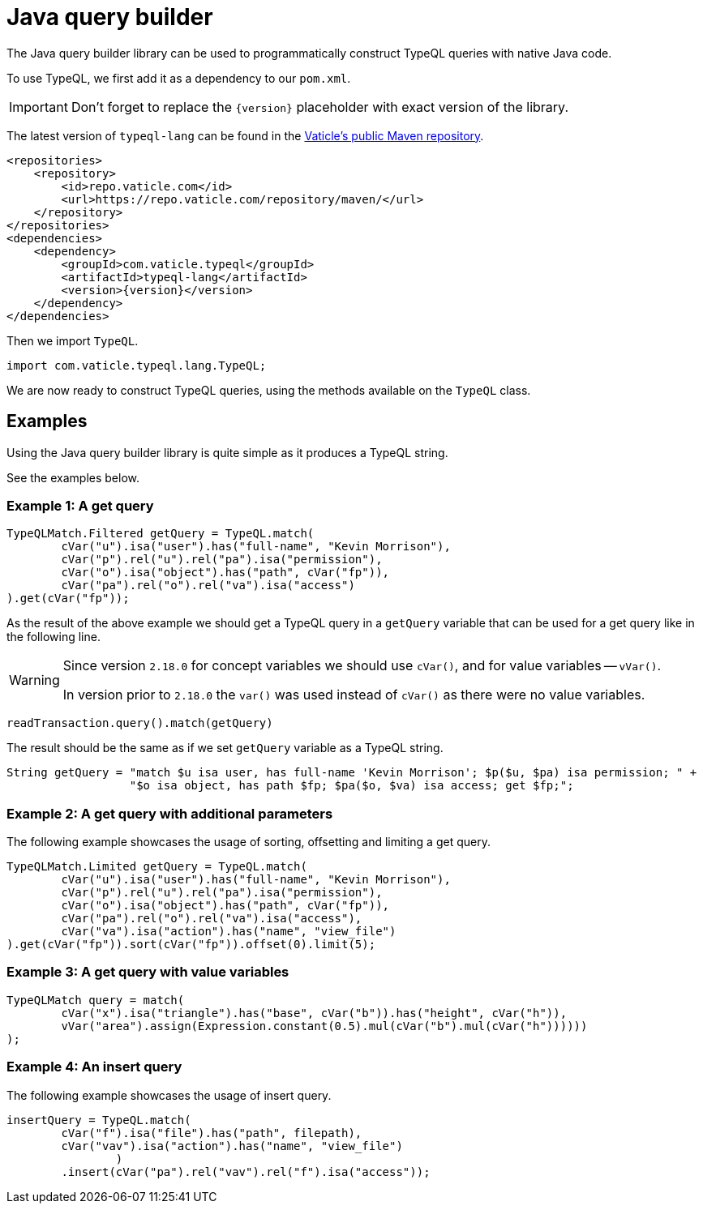 = Java query builder
:Summary: Tutorial for TypeDB Client Java.
:keywords: typedb, client, java, install, repository
:longTailKeywords: typedb java client, typedb client java, client java, java client
:pageTitle: Java query builder

The Java query builder library can be used to programmatically construct TypeQL queries with native Java code.

To use TypeQL, we first add it as a dependency to our `pom.xml`.

[IMPORTANT]
====
Don't forget to replace the `\{version}` placeholder with exact version of the library.
====

The latest version of `typeql-lang` can be found in the
https://repo.vaticle.com/#browse/browse:maven:com%2Fvaticle%2Ftypeql%2Ftypeql-lang[Vaticle's public Maven repository].

[,xml]
----
<repositories>
    <repository>
        <id>repo.vaticle.com</id>
        <url>https://repo.vaticle.com/repository/maven/</url>
    </repository>
</repositories>
<dependencies>
    <dependency>
        <groupId>com.vaticle.typeql</groupId>
        <artifactId>typeql-lang</artifactId>
        <version>{version}</version>
    </dependency>
</dependencies>
----

Then we import `TypeQL`.

[,java]
----
import com.vaticle.typeql.lang.TypeQL;
----

We are now ready to construct TypeQL queries, using the methods available on the `TypeQL` class.

== Examples

Using the Java query builder library is quite simple as it produces a TypeQL string.

See the examples below.

//1
=== Example {counter:example}: A get query

[,java]
----
TypeQLMatch.Filtered getQuery = TypeQL.match(
        cVar("u").isa("user").has("full-name", "Kevin Morrison"),
        cVar("p").rel("u").rel("pa").isa("permission"),
        cVar("o").isa("object").has("path", cVar("fp")),
        cVar("pa").rel("o").rel("va").isa("access")
).get(cVar("fp"));
----

As the result of the above example we should get a TypeQL query in a `getQuery` variable that can be used for a
get query like in the following line.

[WARNING]
====
Since version `2.18.0` for concept variables we should use `cVar()`, and for value variables -- `vVar()`.

In version prior to `2.18.0` the `var()` was used instead of `cVar()` as there were no value variables.
====

[,java]
----
readTransaction.query().match(getQuery)
----

The result should be the same as if we set `getQuery` variable as a TypeQL string.

[,java]
----
String getQuery = "match $u isa user, has full-name 'Kevin Morrison'; $p($u, $pa) isa permission; " +
                  "$o isa object, has path $fp; $pa($o, $va) isa access; get $fp;";
----

//2
=== Example {counter:example}: A get query with additional parameters

The following example showcases the usage of sorting, offsetting and limiting a get query.

[,java]
----
TypeQLMatch.Limited getQuery = TypeQL.match(
        cVar("u").isa("user").has("full-name", "Kevin Morrison"),
        cVar("p").rel("u").rel("pa").isa("permission"),
        cVar("o").isa("object").has("path", cVar("fp")),
        cVar("pa").rel("o").rel("va").isa("access"),
        cVar("va").isa("action").has("name", "view_file")
).get(cVar("fp")).sort(cVar("fp")).offset(0).limit(5);
----

//3
=== Example {counter:example}: A get query with value variables

[,java]
----
TypeQLMatch query = match(
        cVar("x").isa("triangle").has("base", cVar("b")).has("height", cVar("h")),
        vVar("area").assign(Expression.constant(0.5).mul(cVar("b").mul(cVar("h"))))))
);
----

//4
=== Example {counter:example}: An insert query

The following example showcases the usage of insert query.

[,java]
----
insertQuery = TypeQL.match(
        cVar("f").isa("file").has("path", filepath),
        cVar("vav").isa("action").has("name", "view_file")
                )
        .insert(cVar("pa").rel("vav").rel("f").isa("access"));
----
